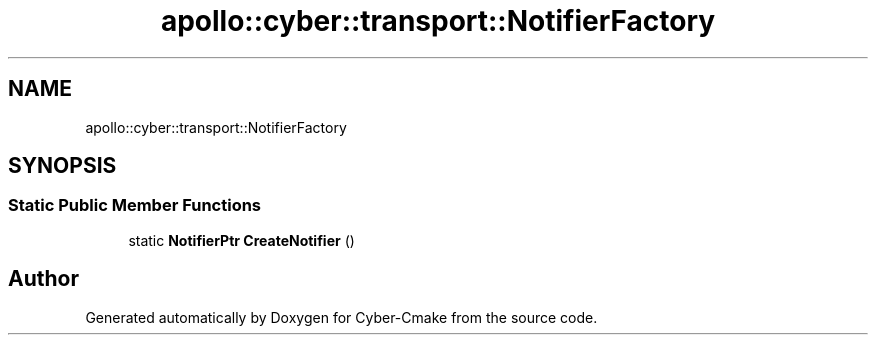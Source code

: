 .TH "apollo::cyber::transport::NotifierFactory" 3 "Thu Aug 31 2023" "Cyber-Cmake" \" -*- nroff -*-
.ad l
.nh
.SH NAME
apollo::cyber::transport::NotifierFactory
.SH SYNOPSIS
.br
.PP
.SS "Static Public Member Functions"

.in +1c
.ti -1c
.RI "static \fBNotifierPtr\fP \fBCreateNotifier\fP ()"
.br
.in -1c

.SH "Author"
.PP 
Generated automatically by Doxygen for Cyber-Cmake from the source code\&.
